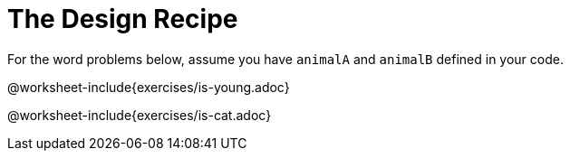 = The Design Recipe

For the word problems below, assume you have `animalA` and
`animalB` defined in your code.

@worksheet-include{exercises/is-young.adoc}

@worksheet-include{exercises/is-cat.adoc}
